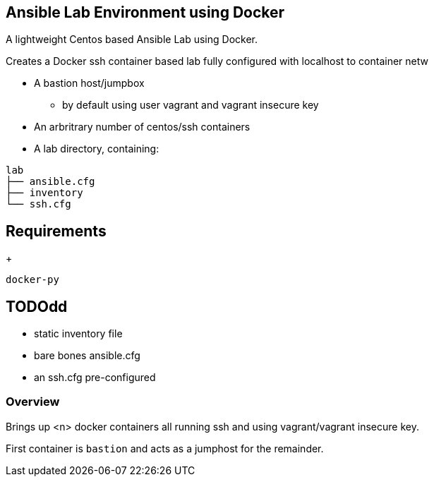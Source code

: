 == Ansible Lab Environment using Docker

A lightweight Centos based Ansible Lab using Docker. 

Creates a Docker ssh container based lab fully configured with localhost to container netw

* A bastion host/jumpbox 
** by default using user vagrant and vagrant insecure key
* An arbritrary number of centos/ssh containers
* A lab directory, containing:
[source,bash]
----
lab
├── ansible.cfg
├── inventory
└── ssh.cfg
----

== Requirements
+
[source,bash]
----
docker-py
----
== TODOdd
** static inventory file
** bare bones ansible.cfg
** an ssh.cfg pre-configured 


=== Overview

Brings up <n> docker containers all running ssh and using vagrant/vagrant insecure key.

First container is `bastion` and acts as a jumphost for the remainder. 



